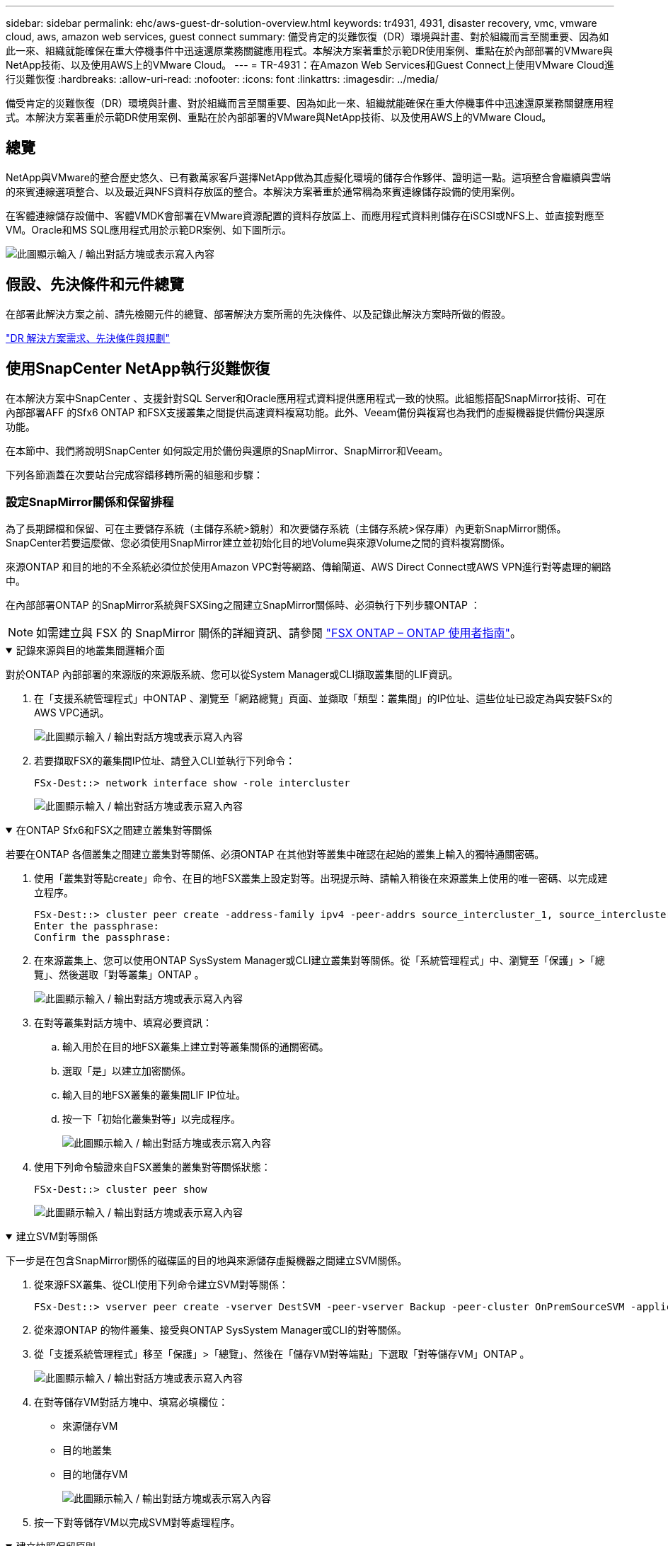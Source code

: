 ---
sidebar: sidebar 
permalink: ehc/aws-guest-dr-solution-overview.html 
keywords: tr4931, 4931, disaster recovery, vmc, vmware cloud, aws, amazon web services, guest connect 
summary: 備受肯定的災難恢復（DR）環境與計畫、對於組織而言至關重要、因為如此一來、組織就能確保在重大停機事件中迅速還原業務關鍵應用程式。本解決方案著重於示範DR使用案例、重點在於內部部署的VMware與NetApp技術、以及使用AWS上的VMware Cloud。 
---
= TR-4931：在Amazon Web Services和Guest Connect上使用VMware Cloud進行災難恢復
:hardbreaks:
:allow-uri-read: 
:nofooter: 
:icons: font
:linkattrs: 
:imagesdir: ../media/


[role="lead"]
備受肯定的災難恢復（DR）環境與計畫、對於組織而言至關重要、因為如此一來、組織就能確保在重大停機事件中迅速還原業務關鍵應用程式。本解決方案著重於示範DR使用案例、重點在於內部部署的VMware與NetApp技術、以及使用AWS上的VMware Cloud。



== 總覽

NetApp與VMware的整合歷史悠久、已有數萬家客戶選擇NetApp做為其虛擬化環境的儲存合作夥伴、證明這一點。這項整合會繼續與雲端的來賓連線選項整合、以及最近與NFS資料存放區的整合。本解決方案著重於通常稱為來賓連線儲存設備的使用案例。

在客體連線儲存設備中、客體VMDK會部署在VMware資源配置的資料存放區上、而應用程式資料則儲存在iSCSI或NFS上、並直接對應至VM。Oracle和MS SQL應用程式用於示範DR案例、如下圖所示。

image:dr-vmc-aws-image1.png["此圖顯示輸入 / 輸出對話方塊或表示寫入內容"]



== 假設、先決條件和元件總覽

在部署此解決方案之前、請先檢閱元件的總覽、部署解決方案所需的先決條件、以及記錄此解決方案時所做的假設。

link:aws-guest-dr-solution-prereqs.html["DR 解決方案需求、先決條件與規劃"]



== 使用SnapCenter NetApp執行災難恢復

在本解決方案中SnapCenter 、支援針對SQL Server和Oracle應用程式資料提供應用程式一致的快照。此組態搭配SnapMirror技術、可在內部部署AFF 的Sfx6 ONTAP 和FSX支援叢集之間提供高速資料複寫功能。此外、Veeam備份與複寫也為我們的虛擬機器提供備份與還原功能。

在本節中、我們將說明SnapCenter 如何設定用於備份與還原的SnapMirror、SnapMirror和Veeam。

下列各節涵蓋在次要站台完成容錯移轉所需的組態和步驟：



=== 設定SnapMirror關係和保留排程

為了長期歸檔和保留、可在主要儲存系統（主儲存系統>鏡射）和次要儲存系統（主儲存系統>保存庫）內更新SnapMirror關係。SnapCenter若要這麼做、您必須使用SnapMirror建立並初始化目的地Volume與來源Volume之間的資料複寫關係。

來源ONTAP 和目的地的不全系統必須位於使用Amazon VPC對等網路、傳輸閘道、AWS Direct Connect或AWS VPN進行對等處理的網路中。

在內部部署ONTAP 的SnapMirror系統與FSXSing之間建立SnapMirror關係時、必須執行下列步驟ONTAP ：


NOTE: 如需建立與 FSX 的 SnapMirror 關係的詳細資訊、請參閱 https://docs.aws.amazon.com/fsx/latest/ONTAPGuide/ONTAPGuide.pdf["FSX ONTAP – ONTAP 使用者指南"^]。

.記錄來源與目的地叢集間邏輯介面
[%collapsible%open]
====
對於ONTAP 內部部署的來源版的來源版系統、您可以從System Manager或CLI擷取叢集間的LIF資訊。

. 在「支援系統管理程式」中ONTAP 、瀏覽至「網路總覽」頁面、並擷取「類型：叢集間」的IP位址、這些位址已設定為與安裝FSx的AWS VPC通訊。
+
image:dr-vmc-aws-image10.png["此圖顯示輸入 / 輸出對話方塊或表示寫入內容"]

. 若要擷取FSX的叢集間IP位址、請登入CLI並執行下列命令：
+
....
FSx-Dest::> network interface show -role intercluster
....
+
image:dr-vmc-aws-image11.png["此圖顯示輸入 / 輸出對話方塊或表示寫入內容"]



====
.在ONTAP Sfx6和FSX之間建立叢集對等關係
[%collapsible%open]
====
若要在ONTAP 各個叢集之間建立叢集對等關係、必須ONTAP 在其他對等叢集中確認在起始的叢集上輸入的獨特通關密碼。

. 使用「叢集對等點create」命令、在目的地FSX叢集上設定對等。出現提示時、請輸入稍後在來源叢集上使用的唯一密碼、以完成建立程序。
+
....
FSx-Dest::> cluster peer create -address-family ipv4 -peer-addrs source_intercluster_1, source_intercluster_2
Enter the passphrase:
Confirm the passphrase:
....
. 在來源叢集上、您可以使用ONTAP SysSystem Manager或CLI建立叢集對等關係。從「系統管理程式」中、瀏覽至「保護」>「總覽」、然後選取「對等叢集」ONTAP 。
+
image:dr-vmc-aws-image12.png["此圖顯示輸入 / 輸出對話方塊或表示寫入內容"]

. 在對等叢集對話方塊中、填寫必要資訊：
+
.. 輸入用於在目的地FSX叢集上建立對等叢集關係的通關密碼。
.. 選取「是」以建立加密關係。
.. 輸入目的地FSX叢集的叢集間LIF IP位址。
.. 按一下「初始化叢集對等」以完成程序。
+
image:dr-vmc-aws-image13.png["此圖顯示輸入 / 輸出對話方塊或表示寫入內容"]



. 使用下列命令驗證來自FSX叢集的叢集對等關係狀態：
+
....
FSx-Dest::> cluster peer show
....
+
image:dr-vmc-aws-image14.png["此圖顯示輸入 / 輸出對話方塊或表示寫入內容"]



====
.建立SVM對等關係
[%collapsible%open]
====
下一步是在包含SnapMirror關係的磁碟區的目的地與來源儲存虛擬機器之間建立SVM關係。

. 從來源FSX叢集、從CLI使用下列命令建立SVM對等關係：
+
....
FSx-Dest::> vserver peer create -vserver DestSVM -peer-vserver Backup -peer-cluster OnPremSourceSVM -applications snapmirror
....
. 從來源ONTAP 的物件叢集、接受與ONTAP SysSystem Manager或CLI的對等關係。
. 從「支援系統管理程式」移至「保護」>「總覽」、然後在「儲存VM對等端點」下選取「對等儲存VM」ONTAP 。
+
image:dr-vmc-aws-image15.png["此圖顯示輸入 / 輸出對話方塊或表示寫入內容"]

. 在對等儲存VM對話方塊中、填寫必填欄位：
+
** 來源儲存VM
** 目的地叢集
** 目的地儲存VM
+
image:dr-vmc-aws-image16.png["此圖顯示輸入 / 輸出對話方塊或表示寫入內容"]



. 按一下對等儲存VM以完成SVM對等處理程序。


====
.建立快照保留原則
[%collapsible%open]
====
可管理主要儲存系統上以快照複本形式存在的備份保留排程。SnapCenter這是SnapCenter 在建立一套以功能為基礎的原則時所建立的。不管理保留在二線儲存系統上的備份保留原則。SnapCenter這些原則是透過在次要FSX叢集上建立的SnapMirror原則來個別管理、並與與來源Volume處於SnapMirror關係中的目的地磁碟區相關聯。

建立SnapCenter Eshot原則時、您可以選擇指定次要原則標籤、並將其新增至SnapCenter 擷取此備份時所產生之每個Snapshot的SnapMirror標籤。


NOTE: 在二線儲存設備上、這些標籤會符合與目的地Volume相關的原則規則、以強制保留快照。

以下範例顯示SnapMirror標籤、其存在於所有快照上、這些快照是作為每日備份SQL Server資料庫和記錄磁碟區的原則之一。

image:dr-vmc-aws-image17.png["此圖顯示輸入 / 輸出對話方塊或表示寫入內容"]

如需建立SnapCenter SQL Server資料庫的各項功能性原則的詳細資訊、請參閱 https://docs.netapp.com/us-en/snapcenter/protect-scsql/task_create_backup_policies_for_sql_server_databases.html["本文檔SnapCenter"^]。

您必須先建立SnapMirror原則、其中規定要保留的快照複本數量。

. 在FSX叢集上建立SnapMirror原則。
+
....
FSx-Dest::> snapmirror policy create -vserver DestSVM -policy PolicyName -type mirror-vault -restart always
....
. 使用SnapMirror標籤將規則新增至原則、這些標籤符合SnapCenter 在《保護原則》中指定的次要原則標籤。
+
....
FSx-Dest::> snapmirror policy add-rule -vserver DestSVM -policy PolicyName -snapmirror-label SnapMirrorLabelName -keep #ofSnapshotsToRetain
....
+
下列指令碼提供可新增至原則的規則範例：

+
....
FSx-Dest::> snapmirror policy add-rule -vserver sql_svm_dest -policy Async_SnapCenter_SQL -snapmirror-label sql-ondemand -keep 15
....
+

NOTE: 針對每個SnapMirror標籤和要保留的快照數量（保留期間）建立其他規則。



====
.建立目的地Volume
[%collapsible%open]
====
若要在FSXTM上建立目的地Volume、使其成為來源Volume中快照複本的接收者、請在FSxTM上執行下列命令ONTAP ：

....
FSx-Dest::> volume create -vserver DestSVM -volume DestVolName -aggregate DestAggrName -size VolSize -type DP
....
====
.在來源與目的地磁碟區之間建立SnapMirror關係
[%collapsible%open]
====
若要在來源與目的地Volume之間建立SnapMirror關係、請在FSX ONTAP Sf2上執行下列命令：

....
FSx-Dest::> snapmirror create -source-path OnPremSourceSVM:OnPremSourceVol -destination-path DestSVM:DestVol -type XDP -policy PolicyName
....
====
.初始化SnapMirror關係
[%collapsible%open]
====
初始化SnapMirror關係。此程序會啟動從來源磁碟區產生的新快照、並將其複製到目的地磁碟區。

....
FSx-Dest::> snapmirror initialize -destination-path DestSVM:DestVol
....
====


=== 在SnapCenter 內部部署及設定Windows靜態伺服器。

.在SnapCenter 內部部署Windows功能伺服器
[%collapsible%open]
====
此解決方案使用NetApp SnapCenter 解決方案來執行SQL Server和Oracle資料庫的應用程式一致備份。搭配使用Veeam備份與複寫來備份虛擬機器VMDK、可為內部部署與雲端型資料中心提供全方位的災難恢復解決方案。

NetApp 支援網站提供 SnapCenter 軟體，可安裝在位於網域或工作群組中的 Microsoft Windows 系統上。詳細的規劃指南和安裝說明可以在 https://docs.netapp.com/us-en/snapcenter/install/requirements-to-install-snapcenter-server.html["NetApp文件中心"^] 。

您可SnapCenter 從取得此軟體 https://mysupport.netapp.com["此連結"^]。

安裝完畢後、您可以SnapCenter 使用_\https://Virtual_Cluster_IP_or_FQDN:8146_從網頁瀏覽器存取此功能。

登入主控台之後、您必須設定SnapCenter 支援備份SQL Server和Oracle資料庫的功能。

====
.將儲存控制器新增SnapCenter 至
[%collapsible%open]
====
若要將儲存控制器新增SnapCenter 至效益區、請完成下列步驟：

. 從左功能表中選取「Storage Systems（儲存系統）」、然後按一下「New（新增）」開始將儲存控制器新增SnapCenter 至VMware。
+
image:dr-vmc-aws-image18.png["此圖顯示輸入 / 輸出對話方塊或表示寫入內容"]

. 在「Add Storage System（新增儲存系統）」對話方塊中、新增本機內部部署ONTAP 的元件叢集的管理IP位址、以及使用者名稱和密碼。然後按一下「提交」開始探索儲存系統。
+
image:dr-vmc-aws-image19.png["此圖顯示輸入 / 輸出對話方塊或表示寫入內容"]

. 重複此程序、將FSX ONTAP 更新SnapCenter 為支援。在這種情況下、請選取「Add Storage System」（新增儲存系統）視窗底部的「More Options」（更多選項）、然後按一下「Secondary」（次要）核取方塊、將FSX系統指定為使用SnapMirror複本或我們的主要備份快照更新的次要儲存系統。
+
image:dr-vmc-aws-image20.png["此圖顯示輸入 / 輸出對話方塊或表示寫入內容"]



如需將儲存系統新增SnapCenter 至效益管理系統的相關資訊、請參閱文件、網址為 https://docs.netapp.com/us-en/snapcenter/install/task_add_storage_systems.html["此連結"^]。

====
.將主機新增SnapCenter 至
[%collapsible%open]
====
下一步是將主機應用程式伺服器新增SnapCenter 至SQL Server和Oracle的程序類似。

. 從左功能表中選取「hosts」、然後按一下「Add（新增）」、開始將儲存控制器新增SnapCenter 至VMware。
. 在Add hosts（新增主機）視窗中、新增Host Type（主機類型）、Hostname（主機名稱）和主機系統認證。選取外掛程式類型。若為SQL Server、請選取Microsoft Windows和Microsoft SQL Server外掛程式。
+
image:dr-vmc-aws-image21.png["此圖顯示輸入 / 輸出對話方塊或表示寫入內容"]

. 對於Oracle、請在「新增主機」對話方塊中填寫必填欄位、然後選取Oracle資料庫外掛程式的核取方塊。然後按一下「提交」開始探索程序、並將主機新增SnapCenter 至VMware。
+
image:dr-vmc-aws-image22.png["此圖顯示輸入 / 輸出對話方塊或表示寫入內容"]



====
.建立SnapCenter 不規則
[%collapsible%open]
====
原則會針對備份工作建立要遵循的特定規則。其中包括但不限於備份排程、複寫類型、SnapCenter 以及如何處理備份和刪節交易記錄。

您可以在SnapCenter 「功能性」（英語）的「設定」（Settings）區段中存取原則。

image:dr-vmc-aws-image23.png["此圖顯示輸入 / 輸出對話方塊或表示寫入內容"]

如需建立SQL Server備份原則的完整資訊、請參閱 https://docs.netapp.com/us-en/snapcenter/protect-scsql/task_create_backup_policies_for_sql_server_databases.html["本文檔SnapCenter"^]。

如需建立Oracle備份原則的完整資訊、請參閱 https://docs.netapp.com/us-en/snapcenter/protect-sco/task_create_backup_policies_for_oracle_database.html["本文檔SnapCenter"^]。

* 附註： *

* 當您逐步完成原則建立精靈時、請特別注意「複寫」區段。在本節中、您將說明您要在備份程序中取得的次要SnapMirror複本類型。
* 「建立本機Snapshot複本後再更新SnapMirror」設定是指當位於同一個叢集上的兩個儲存虛擬機器之間存在SnapMirror關係時、更新SnapMirror關係。
* 「建立本機快照複本後更新 SnapVault 」設定用於更新兩個獨立叢集之間、內部部署 ONTAP 系統與 Cloud Volumes ONTAP 或 FSX ONTAP 之間的 SnapMirror 關係。


下圖顯示上述選項、以及它們在備份原則精靈中的外觀。

image:dr-vmc-aws-image24.png["此圖顯示輸入 / 輸出對話方塊或表示寫入內容"]

====
.建立SnapCenter 資源群組
[%collapsible%open]
====
資源群組可讓您選取要納入備份的資料庫資源、以及這些資源所遵循的原則。

. 前往左側功能表的「資源」區段。
. 在視窗頂端、選取要使用的資源類型（在此情況下是Microsoft SQL Server）、然後按一下「New Resource Group（新資源群組）」。


image:dr-vmc-aws-image25.png["此圖顯示輸入 / 輸出對話方塊或表示寫入內容"]

本《支援》文件涵蓋SnapCenter 建立SQL Server和Oracle資料庫資源群組的逐步詳細資料。

如需備份SQL資源、請遵循 https://docs.netapp.com/us-en/snapcenter/protect-scsql/task_back_up_sql_resources.html["此連結"^]。

如需備份Oracle資源、請遵循 https://docs.netapp.com/us-en/snapcenter/protect-sco/task_back_up_oracle_resources.html["此連結"^]。

====


=== 部署及設定Veeam備份伺服器

解決方案中使用Veeam備份與複寫軟體來備份應用程式虛擬機器、並使用Veeam橫向擴充備份儲存庫（SOBR）將備份複本歸檔至Amazon S3儲存庫。在本解決方案中、Veeam部署於Windows伺服器上。如需部署Veeam的具體指引、請參閱 https://www.veeam.com/documentation-guides-datasheets.html["Veeam說明中心技術文件"^]。

.設定Veeam橫向擴充備份儲存庫
[%collapsible%open]
====
在您部署並授權軟體之後、您可以建立橫向擴充備份儲存庫（SOBR）作為備份工作的目標儲存設備。您也應該將S3儲存區納入異地備份VM資料、以便進行災難恢復。

請先參閱下列必要條件、再開始使用。

. 在內部部署ONTAP 的支援系統上建立SMB檔案共用區、做為備份的目標儲存設備。
. 建立Amazon S3儲存庫以納入SOBR。這是用於異地備份的儲存庫。


.新增ONTAP 功能至Veeam
[%collapsible%open]
=====
首先、在ONTAP Veeam中新增功能不支援的儲存叢集和相關的SMB/NFS檔案系統作為儲存基礎架構。

. 開啟Veeam主控台並登入。瀏覽至Storage Infrastructure、然後選取Add Storage。
+
image:dr-vmc-aws-image26.png["此圖顯示輸入 / 輸出對話方塊或表示寫入內容"]

. 在「Add Storage（新增儲存設備）」精靈中、選取NetApp作為儲存設備廠商、然後選取Data ONTAP 「NetApp」。
. 輸入管理IP位址、然後勾選NAS Filer方塊。按一下「下一步」
+
image:dr-vmc-aws-image27.png["此圖顯示輸入 / 輸出對話方塊或表示寫入內容"]

. 新增您的認證資料以存取ONTAP 整個叢集。
+
image:dr-vmc-aws-image28.png["此圖顯示輸入 / 輸出對話方塊或表示寫入內容"]

. 在NAS FilerTM頁面上、選擇所需的掃描傳輸協定、然後選取Next（下一步）。
+
image:dr-vmc-aws-image29.png["此圖顯示輸入 / 輸出對話方塊或表示寫入內容"]

. 完成精靈的「Apply（套用）」和「Summary（摘要）」頁面、然後按一下「Finish（完成）」開始儲存探索程序。掃描完成後、ONTAP 即可將支援此功能的叢集與NAS檔案管理器一起新增為可用資源。
+
image:dr-vmc-aws-image30.png["此圖顯示輸入 / 輸出對話方塊或表示寫入內容"]

. 使用新發現的NAS共用區建立備份儲存庫。從備份基礎架構選取備份儲存庫、然後按一下新增儲存庫功能表項目。
+
image:dr-vmc-aws-image31.png["此圖顯示輸入 / 輸出對話方塊或表示寫入內容"]

. 請依照「新備份儲存庫精靈」中的所有步驟來建立儲存庫。如需建立Veeam備份儲存庫的詳細資訊、請參閱 https://www.veeam.com/documentation-guides-datasheets.html["Veeam文件"^]。
+
image:dr-vmc-aws-image32.png["此圖顯示輸入 / 輸出對話方塊或表示寫入內容"]



=====
.將Amazon S3儲存庫新增為備份儲存庫
[%collapsible%open]
=====
下一步是將Amazon S3儲存設備新增為備份儲存庫。

. 瀏覽至「備份基礎架構」>「備份儲存庫」。按一下新增儲存庫。
+
image:dr-vmc-aws-image33.png["此圖顯示輸入 / 輸出對話方塊或表示寫入內容"]

. 在「新增備份儲存庫」精靈中、選取「物件儲存設備」、然後選取「Amazon S3」。這會啟動「新增物件儲存庫」精靈。
+
image:dr-vmc-aws-image34.png["此圖顯示輸入 / 輸出對話方塊或表示寫入內容"]

. 提供物件儲存庫的名稱、然後按「Next（下一步）」。
. 在下一節中、提供您的認證資料。您需要AWS存取金鑰和秘密金鑰。
+
image:dr-vmc-aws-image35.png["此圖顯示輸入 / 輸出對話方塊或表示寫入內容"]

. Amazon組態載入後、請選擇您的資料中心、儲存庫和資料夾、然後按一下「Apply（套用）」。最後、按一下「完成」以關閉精靈。


=====
.建立橫向擴充備份儲存庫
[%collapsible%open]
=====
現在我們已將儲存儲存庫新增至Veeam、我們可以建立SOBR、將備份複本自動分層至異地Amazon S3物件儲存設備、以進行災難恢復。

. 從備份基礎架構選取橫向擴充儲存庫、然後按一下新增橫向擴充儲存庫功能表項目。
+
image:dr-vmc-aws-image37.png["此圖顯示輸入 / 輸出對話方塊或表示寫入內容"]

. 在「新增橫向擴充備份儲存庫」中、提供SOBR名稱、然後按「下一步」。
. 對於效能層、請選擇包含SMB共用的備份儲存庫、該SMB共用位於本機ONTAP 的資訊區叢集上。
+
image:dr-vmc-aws-image38.png["此圖顯示輸入 / 輸出對話方塊或表示寫入內容"]

. 針對「放置原則」、請根據您的需求選擇「資料位置」或「效能」。選取「下一步」。
. 在容量層方面、我們將SOBR延伸至Amazon S3物件儲存設備。為了進行災難恢復、請在建立備份後立即選取「複製備份到物件儲存設備」、以確保我們的次要備份能夠及時交付。
+
image:dr-vmc-aws-image39.png["此圖顯示輸入 / 輸出對話方塊或表示寫入內容"]

. 最後、選取「Apply（套用）」和「Finish（完成）」以完成建立SOBR。


=====
.建立橫向擴充備份儲存庫工作
[%collapsible%open]
=====
設定Veeam的最後步驟、是使用新建立的SOBR作為備份目的地來建立備份工作。建立備份工作是任何儲存系統管理員的常用程序、我們不在此詳述詳細步驟。如需在Veeam中建立備份工作的完整資訊、請參閱 https://www.veeam.com/documentation-guides-datasheets.html["Veeam說明中心技術文件"^]。

=====
====


=== BlueXP 備份與還原工具與組態

若要將應用程式VM和資料庫Volume容錯移轉至執行於AWS的VMware Cloud Volume服務、您必須同時安裝SnapCenter 並設定執行中的VMware Server和Veeam備份與複寫伺服器執行個體。容錯移轉完成後、您也必須設定這些工具、以便恢復正常的備份作業、直到規劃並執行內部部署資料中心的容錯回復為止。

.部署次要Windows SnapCenter 功能伺服器
[#deploy-secondary-snapcenter%collapsible%open]
====
支援VMware Cloud SDDC部署的VMware伺服器、或安裝在VPC中的EC2執行個體上、並可透過網路連線至VMware Cloud環境。SnapCenter

NetApp 支援網站提供 SnapCenter 軟體，可安裝在位於網域或工作群組中的 Microsoft Windows 系統上。詳細的規劃指南和安裝說明可以在 https://docs.netapp.com/us-en/snapcenter/install/requirements-to-install-snapcenter-server.html["NetApp文件中心"^] 。

您可以在找到SnapCenter 該軟件 https://mysupport.netapp.com["此連結"^]。

====
.設定次要Windows SnapCenter 靜態伺服器
[%collapsible%open]
====
若要還原鏡射至FSXS庫ONTAP 的應用程式資料、您必須先執行內部部署SnapCenter 的整套還原資料庫。完成此程序後、將重新建立與VM的通訊、並使用FSX還原ONTAP 做為主要儲存設備來恢復應用程式備份。

若要達成此目標、您必須在SnapCenter the努力伺服器上完成下列項目：

. 將電腦名稱設定為與原始內部部署SnapCenter 的內部部署伺服器相同。
. 設定網路功能、以便與VMware Cloud和FSX ONTAP 支援例項進行通訊。
. 完成還原SnapCenter 整套程序以還原整個資料庫。
. 確認SnapCenter 支援功能為災難恢復模式、以確保FSX現在是備份的主要儲存設備。
. 確認已與還原的虛擬機器重新建立通訊。


====
.部署次要Veeam備份與擴大機；複寫伺服器
[#deploy-secondary-veeam%collapsible%open]
====
您可以將Veeam備份與複寫伺服器安裝在AWS或EC2執行個體上VMware Cloud的Windows伺服器上。如需詳細的實作指南、請參閱 https://www.veeam.com/documentation-guides-datasheets.html["Veeam說明中心技術文件"^]。

====
.設定次要Veeam備份與擴大機；複寫伺服器
[%collapsible%open]
====
若要還原已備份至Amazon S3儲存設備的虛擬機器、您必須在Windows伺服器上安裝Veeam伺服器、並將其設定為與VMware Cloud、FNSX ONTAP 及包含原始備份儲存庫的S3儲存庫進行通訊。此外、還必須在FSX ONTAP 更新上設定新的備份儲存庫、以便在VM還原後進行新的備份。

若要執行此程序、必須完成下列項目：

. 設定網路功能、以便與VMware Cloud、FSX ONTAP 功能區及內含原始備份儲存庫的S3儲存區進行通訊。
. 將FSXSf2 ONTAP 上的SMB共用區設定為新的備份儲存庫。
. 將原本作為橫向擴充備份儲存庫一部分的S3儲存庫掛載到內部部署。
. 還原VM之後、請建立新的備份工作來保護SQL和Oracle VM。


如需使用Veeam還原VM的詳細資訊、請參閱一節 link:#restore-veeam-full["使用Veeam完整還原還原應用程式VM"]。

====


=== 適用於災難恢復的資料庫備份SnapCenter

支援基礎MySQL資料庫及組態資料的備份與還原、以便在發生災難時恢復該伺服器。SnapCenter SnapCenter就我們的解決方案而言、我們在SnapCenter VPC內的AWS EC2執行個體上恢復了該資料庫和組態。有關 SnapCenter 災難恢復的詳細信息，請參閱 https://docs.netapp.com/us-en/snapcenter/index.html["此連結"^]。

.支援需求SnapCenter
[%collapsible%open]
====
下列先決條件是SnapCenter 進行資訊備份所需的條件：

* 在內部部署ONTAP 的支援系統上建立一個Volume和SMB共用區、以找出備份的資料庫和組態檔案。
* 內部部署ONTAP 的SnapMirror系統與AWS帳戶中的FSX或CVO之間的SnapMirror關係。此關係用於傳輸包含備份SnapCenter 的還原資料庫和組態檔案的快照。
* 安裝在雲端帳戶的Windows Server、可安裝在EC2執行個體或VMware Cloud SDDC的VM上。
* 安裝在Windows EC2執行個體或VMware Cloud VM上的SnapCenter


====
.支援備份與還原程序摘要SnapCenter
[#snapcenter-backup-and-restore-process-summary%collapsible%open]
====
* 在內部部署ONTAP 的內部系統上建立一個磁碟區、以裝載備份資料庫和組態檔案。
* 在內部部署與FSx/CVO之間建立SnapMirror關係。
* 掛載SMB共用區。
* 擷取Swagger授權權杖以執行API工作。
* 啟動資料庫還原程序。
* 使用xcopy公用程式將資料庫和組態檔案本機目錄複製到SMB共用區。
* 在FSX上、建立ONTAP 一個Clone of the Sf2 Volume（透過內部部署的SnapMirror複製）。
* 將SMB共用區從FSX掛載至EC2/VMware Cloud。
* 將還原目錄從SMB共用複製到本機目錄。
* 從Swagger執行SQL Server還原程序。


====
.備份SnapCenter 還原資料庫與組態
[%collapsible%open]
====
支援執行REST API命令的Web用戶端介面。SnapCenter有關通過 Swagger 訪問 REST API 的信息，請參閱 SnapCenter 文檔，網址爲 https://docs.netapp.com/us-en/snapcenter/sc-automation/overview_rest_apis.html["此連結"^]（英文）。

.登入Swagger並取得授權權杖
[%collapsible%open]
=====
瀏覽至Swagger頁面後、您必須擷取授權權杖、才能啟動資料庫還原程序。

. 請至SnapCenter https://<SnapCenter伺服器IP：8146/swagger/_存取《Seswagger API》網頁。
+
image:dr-vmc-aws-image40.png["此圖顯示輸入 / 輸出對話方塊或表示寫入內容"]

. 展開「驗證」區段、然後按一下「試用」。
+
image:dr-vmc-aws-image41.png["此圖顯示輸入 / 輸出對話方塊或表示寫入內容"]

. 在UserOperationConttext區域中、填入SnapCenter 「資訊」認證和角色、然後按一下「執行」。
+
image:dr-vmc-aws-image42.png["此圖顯示輸入 / 輸出對話方塊或表示寫入內容"]

. 在下方的「回應」本文中、您可以看到權杖。執行備份程序時、請複製權杖文字以進行驗證。
+
image:dr-vmc-aws-image43.png["此圖顯示輸入 / 輸出對話方塊或表示寫入內容"]



=====
.執行SnapCenter 資料庫的還原備份
[%collapsible%open]
=====
接下來前往Swagger頁面上的Disaster Recovery區域、開始SnapCenter 執行VMware還原程序。

. 按一下「Disaster Recovery（災難恢復）」區域即可展開。
+
image:dr-vmc-aws-image44.png["此圖顯示輸入 / 輸出對話方塊或表示寫入內容"]

. 展開「/4.6/dissterrecovery /server/Backup」區段、然後按一下「Try it out（試用）」。
+
image:dr-vmc-aws-image45.png["此圖顯示輸入 / 輸出對話方塊或表示寫入內容"]

. 在「SmDRBackup Request」區段中、新增正確的本機目標路徑、然後選取「執行」以開始SnapCenter 備份整個過程中的資料庫和組態。
+

NOTE: 備份程序不允許直接備份到NFS或CIFS檔案共用區。

+
image:dr-vmc-aws-image46.png["此圖顯示輸入 / 輸出對話方塊或表示寫入內容"]



=====
.從SnapCenter 無法監控備份工作
[%collapsible%open]
=====
登入SnapCenter 功能以在開始資料庫還原程序時檢閱記錄檔。在「Monitor（監控）」區段下、您可以檢視SnapCenter 有關支援伺服器災難恢復備份的詳細資料。

image:dr-vmc-aws-image47.png["此圖顯示輸入 / 輸出對話方塊或表示寫入內容"]

=====
.使用XCOPY公用程式將資料庫備份檔案複製到SMB共用區
[%collapsible%open]
=====
接下來、您必須將備份從SnapCenter 位於支援服務器上的本機磁碟機移至CIFS共用區、以便SnapMirror將資料複製到位於AWS FSX執行個體上的次要位置。使用xcopy搭配保留檔案權限的特定選項。

以系統管理員身分開啟命令提示字元。在命令提示字元中輸入下列命令：

....
xcopy  <Source_Path>  \\<Destination_Server_IP>\<Folder_Path> /O /X /E /H /K
xcopy c:\SC_Backups\SnapCenter_DR \\10.61.181.185\snapcenter_dr /O /X /E /H /K
....
=====
====


=== 容錯移轉

.災難發生在主站台
[%collapsible%open]
====
如果發生在一線內部部署資料中心的災難、我們的案例包括使用AWS上的VMware Cloud、將容錯移轉到位於Amazon Web Services基礎架構上的二線站台。我們假設虛擬機器和內部部署ONTAP 的VMware叢集已無法再存取。此外SnapCenter 、無法再存取VMware和Veeam虛擬機器、而且必須在我們的次要站台上重建。

本節說明將基礎架構容錯移轉至雲端、並涵蓋下列主題：

* 還原資料庫。SnapCenter建立新SnapCenter 的支援伺服器之後、請還原MySQL資料庫和組態檔案、並將資料庫切換為災難恢復模式、以便次要FSX儲存設備成為主要儲存設備。
* 使用Veeam備份與複寫還原應用程式虛擬機器。連接內含VM備份的S3儲存設備、匯入備份、然後將其還原至AWS上的VMware Cloud。
* 使用SnapCenter 支援功能還原SQL Server應用程式資料。
* 使用SnapCenter 支援功能還原Oracle應用程式資料。


====
.資料庫還原程序SnapCenter
[%collapsible%open]
====
支援災難恢復案例、可備份及還原MySQL資料庫和組態檔案。SnapCenter這可讓管理員在SnapCenter 內部部署資料中心維持對該資料庫的定期備份、並於稍後將該資料庫還原至次要SnapCenter 的還原資料庫。

若要存取SnapCenter 遠端SnapCenter 還原伺服器上的還原備份檔案、請完成下列步驟：

. 中斷來自FSX叢集的SnapMirror關係、這會使磁碟區變成讀取/寫入。
. 建立CIFS伺服器（如有必要）、並建立CIFS共用區、指向複製Volume的交會路徑。
. 使用xcopy將備份檔案複製到二線SnapCenter 版的本機目錄。
. 安裝SnapCenter vsv4.6。
. 請確保SnapCenter 該伺服器的FQDN與原始伺服器相同。若要成功還原資料庫、就必須執行此動作。


若要開始還原程序、請完成下列步驟：

. 瀏覽至次要SnapCenter 版伺服器的Swagger API網頁、並依照先前的指示取得授權權杖。
. 瀏覽至Swagger頁面的Disaster Recovery（災難恢復）區段、選取「/4.6/disasterrecovery / server/recovery」（/4.6/disasterrecovery /伺服器/還原）、然後按一下「Try it out（試用）」。
+
image:dr-vmc-aws-image48.png["此圖顯示輸入 / 輸出對話方塊或表示寫入內容"]

. 貼上您的授權權杖、然後在「SmDRResterRequest」區段中、貼上備份名稱和次要SnapCenter 伺服器上的本機目錄。
+
image:dr-vmc-aws-image49.png["此圖顯示輸入 / 輸出對話方塊或表示寫入內容"]

. 選取「執行」按鈕以開始還原程序。
. 從功能區塊瀏覽至「監控」區段、以檢視還原工作的進度。SnapCenter
+
image:dr-vmc-aws-image50.png["此圖顯示輸入 / 輸出對話方塊或表示寫入內容"]

+
image:dr-vmc-aws-image51.png["此圖顯示輸入 / 輸出對話方塊或表示寫入內容"]

. 若要從二線儲存設備啟用SQL Server還原、您必須將SnapCenter 此還原資料庫切換為「災難恢復」模式。這是以個別作業的形式執行、並在Swagger API網頁上啟動。
+
.. 瀏覽至「Disaster Recovery（災難恢復）」區段、然後按一下「/4.6/dissterrecovery / storage（/4.6/disstersterrecovery
.. 貼入使用者授權權杖。
.. 在SmSetDissterRecoverySettingsRequest區段中、將「EnablDisasterRecover」變更為「true」。
.. 按一下「執行」以啟用SQL Server的災難恢復模式。
+
image:dr-vmc-aws-image52.png["此圖顯示輸入 / 輸出對話方塊或表示寫入內容"]

+

NOTE: 請參閱其他程序的相關意見。





====


=== 使用Veeam完整還原還原應用程式VM

.建立備份儲存庫、並從S3匯入備份
[%collapsible%open]
====
從次要Veeam伺服器、從S3儲存設備匯入備份、並將SQL Server和Oracle VM還原至VMware Cloud叢集。

若要從內部部署橫向擴充備份儲存庫中的S3物件匯入備份、請完成下列步驟：

. 移至「備份儲存庫」、然後按一下上方功能表中的「新增儲存庫」、以啟動「新增備份儲存庫」精靈。在精靈的第一頁、選取「物件儲存」作為備份儲存庫類型。
+
image:dr-vmc-aws-image53.png["此圖顯示輸入 / 輸出對話方塊或表示寫入內容"]

. 選取「Amazon S3」作為「物件儲存類型」。
+
image:dr-vmc-aws-image54.png["此圖顯示輸入 / 輸出對話方塊或表示寫入內容"]

. 從Amazon Cloud Storage Services清單中、選取Amazon S3。
+
image:dr-vmc-aws-image55.png["此圖顯示輸入 / 輸出對話方塊或表示寫入內容"]

. 從下拉式清單中選取預先輸入的認證資料、或新增認證資料以存取雲端儲存資源。按一下「下一步」繼續。
+
image:dr-vmc-aws-image56.png["此圖顯示輸入 / 輸出對話方塊或表示寫入內容"]

. 在「時段」頁面上、輸入資料中心、時段、資料夾及任何所需選項。按一下套用。
+
image:dr-vmc-aws-image57.png["此圖顯示輸入 / 輸出對話方塊或表示寫入內容"]

. 最後、選取「完成」以完成程序並新增儲存庫。


====
.從S3物件儲存設備匯入備份
[%collapsible%open]
====
若要從上一節新增的S3儲存庫匯入備份、請完成下列步驟。

. 從S3備份儲存庫選取匯入備份、以啟動匯入備份精靈。
+
image:dr-vmc-aws-image58.png["此圖顯示輸入 / 輸出對話方塊或表示寫入內容"]

. 建立匯入的資料庫記錄之後、請在摘要畫面中選取「Next（下一步）」、然後選取「Finish（完成）」、開始匯入程序。
+
image:dr-vmc-aws-image59.png["此圖顯示輸入 / 輸出對話方塊或表示寫入內容"]

. 匯入完成後、您可以將VM還原至VMware Cloud叢集。
+
image:dr-vmc-aws-image60.png["此圖顯示輸入 / 輸出對話方塊或表示寫入內容"]



====
.使用Veeam完整還原將應用程式VM還原至VMware Cloud
[%collapsible%open]
====
若要將SQL和Oracle虛擬機器還原至AWS工作負載網域/叢集上的VMware Cloud、請完成下列步驟。

. 在Veeam首頁中、選取包含匯入備份的物件儲存設備、選取要還原的VM、然後按一下滑鼠右鍵並選取「還原整個VM」。
+
image:dr-vmc-aws-image61.png["此圖顯示輸入 / 輸出對話方塊或表示寫入內容"]

. 在完整VM還原精靈的第一頁、視需要修改要備份的VM、然後選取「Next（下一步）」。
+
image:dr-vmc-aws-image62.png["此圖顯示輸入 / 輸出對話方塊或表示寫入內容"]

. 在「還原模式」頁面上、選取「還原至新位置」或「使用不同的設定」。
+
image:dr-vmc-aws-image63.png["此圖顯示輸入 / 輸出對話方塊或表示寫入內容"]

. 在主機頁面上、選取要還原VM的目標ESXi主機或叢集。
+
image:dr-vmc-aws-image64.png["此圖顯示輸入 / 輸出對話方塊或表示寫入內容"]

. 在「資料存放區」頁面上、選取組態檔和硬碟的目標資料存放區位置。
+
image:dr-vmc-aws-image65.png["此圖顯示輸入 / 輸出對話方塊或表示寫入內容"]

. 在「網路」頁面上、將VM上的原始網路對應到新目標位置的網路。
+
image:dr-vmc-aws-image66.png["此圖顯示輸入 / 輸出對話方塊或表示寫入內容"]

+
image:dr-vmc-aws-image67.png["此圖顯示輸入 / 輸出對話方塊或表示寫入內容"]

. 選取是否掃描還原的VM以尋找惡意軟體、檢閱摘要頁面、然後按一下「Finish（完成）」以開始還原。


====


=== 還原SQL Server應用程式資料

下列程序提供如何在發生導致內部部署站台無法運作的災難時、在AWS的VMware Cloud Services中還原SQL Server的指示。

為了繼續執行恢復步驟、假設您已完成下列先決條件：

. Windows Server VM已使用Veeam完整還原還原至VMware Cloud SDDC。
. 我們SnapCenter 已建立次要的伺服器、SnapCenter 並已使用一節中所述的步驟完成還原資料庫和組態設定 link:#snapcenter-backup-and-restore-process-summary["支援備份與還原程序摘要。SnapCenter"]


.VM：SQL Server VM的還原後組態
[%collapsible%open]
====
在VM還原完成後、您必須設定網路和其他項目、以便重新探索SnapCenter 位於支援中心內的主機VM。

. 指派新的IP位址給管理、iSCSI或NFS。
. 將主機加入Windows網域。
. 將主機名稱新增至DNS或SnapCenter 到伺服器上的主機檔案。



NOTE: 如果SnapCenter 使用與目前網域不同的網域認證來部署這個程式、您就必須變更SQL Server VM上適用於Windows Service外掛程式的登入帳戶。變更登入帳戶後、請重新啟動SnapCenter 適用於Windows的WESTSMCore、外掛程式和適用於SQL Server服務的外掛程式。


NOTE: 若要自動重新探索SnapCenter 還原的虛擬機器、FQDN必須與原先新增至SnapCenter 內部部署的虛擬機器相同。

====
.設定FSX儲存設備以進行SQL Server還原
[%collapsible%open]
====
若要完成SQL Server VM的災難恢復還原程序、您必須中斷現有的SnapMirror與FSX叢集之間的關係、並授予對該磁碟區的存取權。若要這麼做、請完成下列步驟。

. 若要中斷SQL Server資料庫和記錄磁碟區的現有SnapMirror關係、請從FSXCLI執行下列命令：
+
....
FSx-Dest::> snapmirror break -destination-path DestSVM:DestVolName
....
. 建立包含SQL Server Windows VM iSCSI IQN的啟動器群組、以授予LUN存取權：
+
....
FSx-Dest::> igroup create -vserver DestSVM -igroup igroupName -protocol iSCSI -ostype windows -initiator IQN
....
. 最後、將LUN對應至您剛建立的啟動器群組：
+
....
FSx-Dest::> lun mapping create -vserver DestSVM -path LUNPath igroup igroupName
....
. 若要尋找路徑名稱、請執行「LUN show」命令。


====
.設定Windows VM以進行iSCSI存取、並探索檔案系統
[%collapsible%open]
====
. 在SQL Server VM中、設定iSCSI網路介面卡、以便在已建立連線至FSX執行個體上iSCSI目標介面的VMware連接埠群組上進行通訊。
. 開啟iSCSI啟動器內容公用程式、並清除「Discovery」（探索）、「Favorite Target」（最愛目標）和「Target」（目標）索引標籤上的舊連線設定。
. 找到用於存取FSX執行個體/叢集上iSCSI邏輯介面的IP位址。這可在AWS主控台的Amazon FSX > ONTAP VMware Storage Virtual Machines下找到。
+
image:dr-vmc-aws-image68.png["此圖顯示輸入 / 輸出對話方塊或表示寫入內容"]

. 在「Discovery（探索）」索引標籤中、按一下「Discover Portal（探索入口網站）」、然後輸入FSX iSCSI目標的IP位址。
+
image:dr-vmc-aws-image69.png["此圖顯示輸入 / 輸出對話方塊或表示寫入內容"]

+
image:dr-vmc-aws-image70.png["此圖顯示輸入 / 輸出對話方塊或表示寫入內容"]

. 在「Target」（目標）索引標籤上、按一下「Connect」（連線）、選取「Enable Multi-Path（啟用多重路徑）」（若適用於您的組態）、然後按一下「OK（確定）」連線至
+
image:dr-vmc-aws-image71.png["此圖顯示輸入 / 輸出對話方塊或表示寫入內容"]

. 開啟「電腦管理」公用程式、使磁碟上線。請確認它們保留的磁碟機代號與先前所保留的相同。
+
image:dr-vmc-aws-image72.png["此圖顯示輸入 / 輸出對話方塊或表示寫入內容"]



====
.附加SQL Server資料庫
[%collapsible%open]
====
. 從SQL Server VM開啟Microsoft SQL Server Management Studio、然後選取附加以開始連線至資料庫的程序。
+
image:dr-vmc-aws-image73.png["此圖顯示輸入 / 輸出對話方塊或表示寫入內容"]

. 按一下「Add（新增）」、然後瀏覽至包含SQL Server主要資料庫檔案的資料夾、選取該檔案、然後按一下「OK（確定）」。
+
image:dr-vmc-aws-image74.png["此圖顯示輸入 / 輸出對話方塊或表示寫入內容"]

. 如果交易記錄位於不同的磁碟機上、請選擇包含交易記錄的資料夾。
. 完成後、按一下「確定」以附加資料庫。
+
image:dr-vmc-aws-image75.png["此圖顯示輸入 / 輸出對話方塊或表示寫入內容"]



====
.確認SnapCenter 與SQL Server外掛程式的通訊
[%collapsible%open]
====
利用還原為先前狀態的功能、它會自動重新探索SQL Server主機。SnapCenter若要使其正常運作、請記住下列先決條件：

* 必須將此項目置於災難恢復模式。SnapCenter這可透過Swagger API或災難恢復下的「全域設定」來完成。
* SQL Server的FQDN必須與內部部署資料中心執行的執行個體相同。
* 原始SnapMirror關係必須中斷。
* 包含資料庫的LUN必須掛載到SQL Server執行個體和附加的資料庫。


若要確認SnapCenter 此功能為災難恢復模式、請從SnapCenter Websweb用戶端瀏覽至「設定」。前往「Global Settings（全域設定）」索引標籤、然後按一下「Disaster Recovery（災難恢復）請確定已啟用「啟用災難恢復」核取方塊。

image:dr-vmc-aws-image76.png["此圖顯示輸入 / 輸出對話方塊或表示寫入內容"]

====


=== 還原Oracle應用程式資料

下列程序提供如何在發生導致內部部署站台無法運作的災難時、在AWS的VMware Cloud Services中恢復Oracle應用程式資料的指示。

完成下列先決條件、以繼續執行恢復步驟：

. Oracle Linux伺服器VM已使用Veeam完整還原還原至VMware Cloud SDDC。
. 已SnapCenter 建立次要的功能、SnapCenter 並已使用本節所述的步驟還原了資料庫和組態檔案 link:#snapcenter-backup-and-restore-process-summary["支援備份與還原程序摘要。SnapCenter"]


.設定FSXfor Oracle還原–中斷SnapMirror關係
[%collapsible%open]
====
若要讓 Oracle 伺服器能夠存取位於 FSX ONTAP 執行個體上的次要儲存磁碟區、您必須先中斷現有的 SnapMirror 關係。

. 登入FSX CLI之後、請執行下列命令、檢視依正確名稱篩選的磁碟區。
+
....
FSx-Dest::> volume show -volume VolumeName*
....
+
image:dr-vmc-aws-image77.png["此圖顯示輸入 / 輸出對話方塊或表示寫入內容"]

. 執行下列命令以中斷現有的SnapMirror關係。
+
....
FSx-Dest::> snapmirror break -destination-path DestSVM:DestVolName
....
+
image:dr-vmc-aws-image78.png["此圖顯示輸入 / 輸出對話方塊或表示寫入內容"]

. 更新Amazon FSX Web用戶端中的交會路徑：
+
image:dr-vmc-aws-image79.png["此圖顯示輸入 / 輸出對話方塊或表示寫入內容"]

. 新增交會路徑名稱、然後按一下「Update（更新）」。從Oracle伺服器掛載NFS Volume時、請指定此交會路徑。
+
image:dr-vmc-aws-image80.png["此圖顯示輸入 / 輸出對話方塊或表示寫入內容"]



====
.在Oracle伺服器上掛載NFS磁碟區
[%collapsible%open]
====
在Cloud Manager中、您可以使用正確的NFS LIF IP位址來取得掛載命令、以掛載包含Oracle資料庫檔案和記錄檔的NFS磁碟區。

. 在Cloud Manager中、存取FSX叢集的Volume清單。
+
image:dr-vmc-aws-image81.png["此圖顯示輸入 / 輸出對話方塊或表示寫入內容"]

. 從動作功能表中、選取Mount Command（掛載命令）以檢視及複製要在Oracle Linux伺服器上使用的掛載命令。
+
image:dr-vmc-aws-image82.png["此圖顯示輸入 / 輸出對話方塊或表示寫入內容"]

+
image:dr-vmc-aws-image83.png["此圖顯示輸入 / 輸出對話方塊或表示寫入內容"]

. 將NFS檔案系統掛載至Oracle Linux Server。用於掛載NFS共用的目錄已存在於Oracle Linux主機上。
. 在Oracle Linux伺服器上、使用mount命令掛載NFS磁碟區。
+
....
FSx-Dest::> mount -t oracle_server_ip:/junction-path
....
+
針對與Oracle資料庫相關的每個Volume重複此步驟。

+

NOTE: 若要讓NFS掛載在重新開機時持續執行、請編輯「/etc/stabs」檔案以包含掛載命令。

. 重新啟動Oracle伺服器。Oracle資料庫應正常啟動、並可供使用。


====


=== 容錯回復

成功完成本解決方案所述的容錯移轉程序後、 SnapCenter 和 Veeam 便會恢復在 AWS 中執行的備份功能、而 FSX ONTAP 現在則被指定為主要儲存設備、且與原始內部部署資料中心沒有現有的 SnapMirror 關係。在內部部署恢復正常功能之後、您可以使用與本文件所述相同的程序、將資料鏡射回內部部署ONTAP 的更新儲存系統。

如本文件所述、您可以將 SnapCenter 設定為將應用程式資料 Volume 從 FSX ONTAP 鏡射至內部部署的 ONTAP 儲存系統。同樣地、您也可以設定Veeam使用橫向擴充備份儲存庫、將備份複本複製到Amazon S3、以便駐留在內部部署資料中心的Veeam備份伺服器能夠存取這些備份。

容錯回復不在本文件的範圍之內、但容錯回復與此處概述的詳細程序幾乎沒有什麼不同。



== 結論

本文件所述的使用案例著重於已獲證實的災難恢復技術、強調NetApp與VMware之間的整合。NetApp ONTAP 支援的資料鏡射技術已獲證實、可讓組織設計跨越內部部署和ONTAP 與頂尖雲端供應商共同使用的不實技術的災難恢復解決方案。

AWS 上的 FSX ONTAP 是這樣的解決方案之一、可與 SnapCenter 和 SyncMirror 無縫整合、將應用程式資料複製到雲端。Veeam備份與複寫是另一項廣為人知的技術、可與NetApp ONTAP 的VMware還原儲存系統完美整合、並提供容錯移轉至vSphere原生儲存設備的功能。

本解決方案提供使用來自ONTAP 代管SQL Server和Oracle應用程式資料之VMware系統的來賓連線儲存設備的災難恢復解決方案。利用SnapMirror提供易於管理的解決方案、可在支援應用程式的各個系統上保護應用程式磁碟區、並將其複製到位於雲端的FSX或CVO。SnapCenter ONTAP支援DR的解決方案可將所有應用程式資料容錯移轉至AWS上的VMware Cloud。SnapCenter



=== 何處可找到其他資訊

若要深入瞭解本文所述資訊、請檢閱下列文件和 / 或網站：

* 解決方案文件連結
+
link:index.html["NetApp混合式多雲端搭配VMware解決方案"]

+
link:../index.html["NetApp解決方案"]


